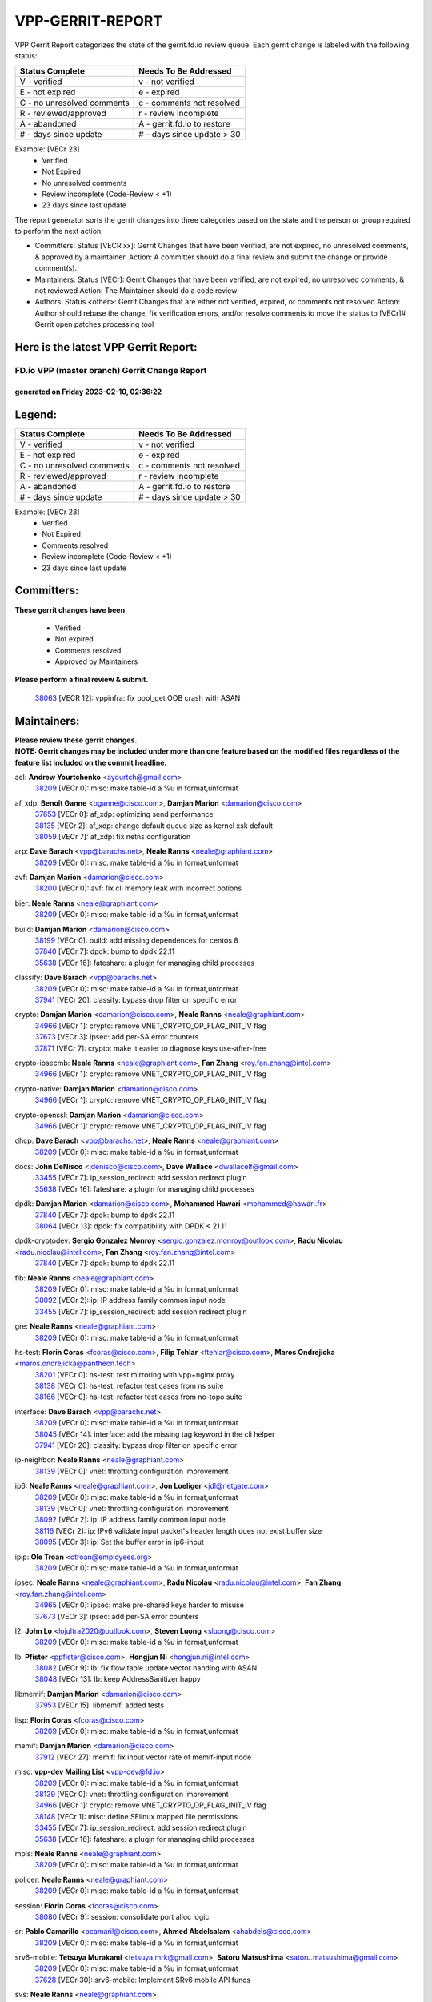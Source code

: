 #################
VPP-GERRIT-REPORT
#################

VPP Gerrit Report categorizes the state of the gerrit.fd.io review queue.  Each gerrit change is labeled with the following status:

========================== ===========================
Status Complete            Needs To Be Addressed
========================== ===========================
V - verified               v - not verified
E - not expired            e - expired
C - no unresolved comments c - comments not resolved
R - reviewed/approved      r - review incomplete
A - abandoned              A - gerrit.fd.io to restore
# - days since update      # - days since update > 30
========================== ===========================

Example: [VECr 23]
    - Verified
    - Not Expired
    - No unresolved comments
    - Review incomplete (Code-Review < +1)
    - 23 days since last update

The report generator sorts the gerrit changes into three categories based on the state and the person or group required to perform the next action:

- Committers:
  Status [VECR xx]: Gerrit Changes that have been verified, are not expired, no unresolved comments, & approved by a maintainer.
  Action: A committer should do a final review and submit the change or provide comment(s).

- Maintainers:
  Status [VECr]: Gerrit Changes that have been verified, are not expired, no unresolved comments, & not reviewed
  Action: The Maintainer should do a code review

- Authors:
  Status <other>: Gerrit Changes that are either not verified, expired, or comments not resolved
  Action: Author should rebase the change, fix verification errors, and/or resolve comments to move the status to [VECr]# Gerrit open patches processing tool

Here is the latest VPP Gerrit Report:
-------------------------------------

==============================================
FD.io VPP (master branch) Gerrit Change Report
==============================================
--------------------------------------------
generated on Friday 2023-02-10, 02:36:22
--------------------------------------------


Legend:
-------
========================== ===========================
Status Complete            Needs To Be Addressed
========================== ===========================
V - verified               v - not verified
E - not expired            e - expired
C - no unresolved comments c - comments not resolved
R - reviewed/approved      r - review incomplete
A - abandoned              A - gerrit.fd.io to restore
# - days since update      # - days since update > 30
========================== ===========================

Example: [VECr 23]
    - Verified
    - Not Expired
    - Comments resolved
    - Review incomplete (Code-Review < +1)
    - 23 days since last update


Committers:
-----------
| **These gerrit changes have been**

    - Verified
    - Not expired
    - Comments resolved
    - Approved by Maintainers

| **Please perform a final review & submit.**

  | `38063 <https:////gerrit.fd.io/r/c/vpp/+/38063>`_ [VECR 12]: vppinfra: fix pool_get OOB crash with ASAN

Maintainers:
------------
| **Please review these gerrit changes.**

| **NOTE: Gerrit changes may be included under more than one feature based on the modified files regardless of the feature list included on the commit headline.**

acl: **Andrew Yourtchenko** <ayourtch@gmail.com>
  | `38209 <https:////gerrit.fd.io/r/c/vpp/+/38209>`_ [VECr 0]: misc: make table-id a %u in format,unformat

af_xdp: **Benoît Ganne** <bganne@cisco.com>, **Damjan Marion** <damarion@cisco.com>
  | `37653 <https:////gerrit.fd.io/r/c/vpp/+/37653>`_ [VECr 0]: af_xdp: optimizing send performance
  | `38135 <https:////gerrit.fd.io/r/c/vpp/+/38135>`_ [VECr 2]: af_xdp: change default queue size as kernel xsk default
  | `38059 <https:////gerrit.fd.io/r/c/vpp/+/38059>`_ [VECr 7]: af_xdp: fix netns configuration

arp: **Dave Barach** <vpp@barachs.net>, **Neale Ranns** <neale@graphiant.com>
  | `38209 <https:////gerrit.fd.io/r/c/vpp/+/38209>`_ [VECr 0]: misc: make table-id a %u in format,unformat

avf: **Damjan Marion** <damarion@cisco.com>
  | `38200 <https:////gerrit.fd.io/r/c/vpp/+/38200>`_ [VECr 0]: avf: fix cli memory leak with incorrect options

bier: **Neale Ranns** <neale@graphiant.com>
  | `38209 <https:////gerrit.fd.io/r/c/vpp/+/38209>`_ [VECr 0]: misc: make table-id a %u in format,unformat

build: **Damjan Marion** <damarion@cisco.com>
  | `38199 <https:////gerrit.fd.io/r/c/vpp/+/38199>`_ [VECr 0]: build: add missing dependences for centos 8
  | `37840 <https:////gerrit.fd.io/r/c/vpp/+/37840>`_ [VECr 7]: dpdk: bump to dpdk 22.11
  | `35638 <https:////gerrit.fd.io/r/c/vpp/+/35638>`_ [VECr 16]: fateshare: a plugin for managing child processes

classify: **Dave Barach** <vpp@barachs.net>
  | `38209 <https:////gerrit.fd.io/r/c/vpp/+/38209>`_ [VECr 0]: misc: make table-id a %u in format,unformat
  | `37941 <https:////gerrit.fd.io/r/c/vpp/+/37941>`_ [VECr 20]: classify: bypass drop filter on specific error

crypto: **Damjan Marion** <damarion@cisco.com>, **Neale Ranns** <neale@graphiant.com>
  | `34966 <https:////gerrit.fd.io/r/c/vpp/+/34966>`_ [VECr 1]: crypto: remove VNET_CRYPTO_OP_FLAG_INIT_IV flag
  | `37673 <https:////gerrit.fd.io/r/c/vpp/+/37673>`_ [VECr 3]: ipsec: add per-SA error counters
  | `37871 <https:////gerrit.fd.io/r/c/vpp/+/37871>`_ [VECr 7]: crypto: make it easier to diagnose keys use-after-free

crypto-ipsecmb: **Neale Ranns** <neale@graphiant.com>, **Fan Zhang** <roy.fan.zhang@intel.com>
  | `34966 <https:////gerrit.fd.io/r/c/vpp/+/34966>`_ [VECr 1]: crypto: remove VNET_CRYPTO_OP_FLAG_INIT_IV flag

crypto-native: **Damjan Marion** <damarion@cisco.com>
  | `34966 <https:////gerrit.fd.io/r/c/vpp/+/34966>`_ [VECr 1]: crypto: remove VNET_CRYPTO_OP_FLAG_INIT_IV flag

crypto-openssl: **Damjan Marion** <damarion@cisco.com>
  | `34966 <https:////gerrit.fd.io/r/c/vpp/+/34966>`_ [VECr 1]: crypto: remove VNET_CRYPTO_OP_FLAG_INIT_IV flag

dhcp: **Dave Barach** <vpp@barachs.net>, **Neale Ranns** <neale@graphiant.com>
  | `38209 <https:////gerrit.fd.io/r/c/vpp/+/38209>`_ [VECr 0]: misc: make table-id a %u in format,unformat

docs: **John DeNisco** <jdenisco@cisco.com>, **Dave Wallace** <dwallacelf@gmail.com>
  | `33455 <https:////gerrit.fd.io/r/c/vpp/+/33455>`_ [VECr 7]: ip_session_redirect: add session redirect plugin
  | `35638 <https:////gerrit.fd.io/r/c/vpp/+/35638>`_ [VECr 16]: fateshare: a plugin for managing child processes

dpdk: **Damjan Marion** <damarion@cisco.com>, **Mohammed Hawari** <mohammed@hawari.fr>
  | `37840 <https:////gerrit.fd.io/r/c/vpp/+/37840>`_ [VECr 7]: dpdk: bump to dpdk 22.11
  | `38064 <https:////gerrit.fd.io/r/c/vpp/+/38064>`_ [VECr 13]: dpdk: fix compatibility with DPDK < 21.11

dpdk-cryptodev: **Sergio Gonzalez Monroy** <sergio.gonzalez.monroy@outlook.com>, **Radu Nicolau** <radu.nicolau@intel.com>, **Fan Zhang** <roy.fan.zhang@intel.com>
  | `37840 <https:////gerrit.fd.io/r/c/vpp/+/37840>`_ [VECr 7]: dpdk: bump to dpdk 22.11

fib: **Neale Ranns** <neale@graphiant.com>
  | `38209 <https:////gerrit.fd.io/r/c/vpp/+/38209>`_ [VECr 0]: misc: make table-id a %u in format,unformat
  | `38092 <https:////gerrit.fd.io/r/c/vpp/+/38092>`_ [VECr 2]: ip: IP address family common input node
  | `33455 <https:////gerrit.fd.io/r/c/vpp/+/33455>`_ [VECr 7]: ip_session_redirect: add session redirect plugin

gre: **Neale Ranns** <neale@graphiant.com>
  | `38209 <https:////gerrit.fd.io/r/c/vpp/+/38209>`_ [VECr 0]: misc: make table-id a %u in format,unformat

hs-test: **Florin Coras** <fcoras@cisco.com>, **Filip Tehlar** <ftehlar@cisco.com>, **Maros Ondrejicka** <maros.ondrejicka@pantheon.tech>
  | `38201 <https:////gerrit.fd.io/r/c/vpp/+/38201>`_ [VECr 0]: hs-test: test mirroring with vpp+nginx proxy
  | `38138 <https:////gerrit.fd.io/r/c/vpp/+/38138>`_ [VECr 0]: hs-test: refactor test cases from ns suite
  | `38166 <https:////gerrit.fd.io/r/c/vpp/+/38166>`_ [VECr 0]: hs-test: refactor test cases from no-topo suite

interface: **Dave Barach** <vpp@barachs.net>
  | `38209 <https:////gerrit.fd.io/r/c/vpp/+/38209>`_ [VECr 0]: misc: make table-id a %u in format,unformat
  | `38045 <https:////gerrit.fd.io/r/c/vpp/+/38045>`_ [VECr 14]: interface: add the missing tag keyword in the cli helper
  | `37941 <https:////gerrit.fd.io/r/c/vpp/+/37941>`_ [VECr 20]: classify: bypass drop filter on specific error

ip-neighbor: **Neale Ranns** <neale@graphiant.com>
  | `38139 <https:////gerrit.fd.io/r/c/vpp/+/38139>`_ [VECr 0]: vnet: throttling configuration improvement

ip6: **Neale Ranns** <neale@graphiant.com>, **Jon Loeliger** <jdl@netgate.com>
  | `38209 <https:////gerrit.fd.io/r/c/vpp/+/38209>`_ [VECr 0]: misc: make table-id a %u in format,unformat
  | `38139 <https:////gerrit.fd.io/r/c/vpp/+/38139>`_ [VECr 0]: vnet: throttling configuration improvement
  | `38092 <https:////gerrit.fd.io/r/c/vpp/+/38092>`_ [VECr 2]: ip: IP address family common input node
  | `38116 <https:////gerrit.fd.io/r/c/vpp/+/38116>`_ [VECr 2]: ip: IPv6 validate input packet's header length does not exist buffer size
  | `38095 <https:////gerrit.fd.io/r/c/vpp/+/38095>`_ [VECr 3]: ip: Set the buffer error in ip6-input

ipip: **Ole Troan** <otroan@employees.org>
  | `38209 <https:////gerrit.fd.io/r/c/vpp/+/38209>`_ [VECr 0]: misc: make table-id a %u in format,unformat

ipsec: **Neale Ranns** <neale@graphiant.com>, **Radu Nicolau** <radu.nicolau@intel.com>, **Fan Zhang** <roy.fan.zhang@intel.com>
  | `34965 <https:////gerrit.fd.io/r/c/vpp/+/34965>`_ [VECr 0]: ipsec: make pre-shared keys harder to misuse
  | `37673 <https:////gerrit.fd.io/r/c/vpp/+/37673>`_ [VECr 3]: ipsec: add per-SA error counters

l2: **John Lo** <lojultra2020@outlook.com>, **Steven Luong** <sluong@cisco.com>
  | `38209 <https:////gerrit.fd.io/r/c/vpp/+/38209>`_ [VECr 0]: misc: make table-id a %u in format,unformat

lb: **Pfister** <ppfister@cisco.com>, **Hongjun Ni** <hongjun.ni@intel.com>
  | `38082 <https:////gerrit.fd.io/r/c/vpp/+/38082>`_ [VECr 9]: lb: fix flow table update vector handing with ASAN
  | `38048 <https:////gerrit.fd.io/r/c/vpp/+/38048>`_ [VECr 13]: lb: keep AddressSanitizer happy

libmemif: **Damjan Marion** <damarion@cisco.com>
  | `37953 <https:////gerrit.fd.io/r/c/vpp/+/37953>`_ [VECr 15]: libmemif: added tests

lisp: **Florin Coras** <fcoras@cisco.com>
  | `38209 <https:////gerrit.fd.io/r/c/vpp/+/38209>`_ [VECr 0]: misc: make table-id a %u in format,unformat

memif: **Damjan Marion** <damarion@cisco.com>
  | `37912 <https:////gerrit.fd.io/r/c/vpp/+/37912>`_ [VECr 27]: memif: fix input vector rate of memif-input node

misc: **vpp-dev Mailing List** <vpp-dev@fd.io>
  | `38209 <https:////gerrit.fd.io/r/c/vpp/+/38209>`_ [VECr 0]: misc: make table-id a %u in format,unformat
  | `38139 <https:////gerrit.fd.io/r/c/vpp/+/38139>`_ [VECr 0]: vnet: throttling configuration improvement
  | `34966 <https:////gerrit.fd.io/r/c/vpp/+/34966>`_ [VECr 1]: crypto: remove VNET_CRYPTO_OP_FLAG_INIT_IV flag
  | `38148 <https:////gerrit.fd.io/r/c/vpp/+/38148>`_ [VECr 1]: misc: define SElinux mapped file permissions
  | `33455 <https:////gerrit.fd.io/r/c/vpp/+/33455>`_ [VECr 7]: ip_session_redirect: add session redirect plugin
  | `35638 <https:////gerrit.fd.io/r/c/vpp/+/35638>`_ [VECr 16]: fateshare: a plugin for managing child processes

mpls: **Neale Ranns** <neale@graphiant.com>
  | `38209 <https:////gerrit.fd.io/r/c/vpp/+/38209>`_ [VECr 0]: misc: make table-id a %u in format,unformat

policer: **Neale Ranns** <neale@graphiant.com>
  | `38209 <https:////gerrit.fd.io/r/c/vpp/+/38209>`_ [VECr 0]: misc: make table-id a %u in format,unformat

session: **Florin Coras** <fcoras@cisco.com>
  | `38080 <https:////gerrit.fd.io/r/c/vpp/+/38080>`_ [VECr 9]: session: consolidate port alloc logic

sr: **Pablo Camarillo** <pcamaril@cisco.com>, **Ahmed Abdelsalam** <ahabdels@cisco.com>
  | `38209 <https:////gerrit.fd.io/r/c/vpp/+/38209>`_ [VECr 0]: misc: make table-id a %u in format,unformat

srv6-mobile: **Tetsuya Murakami** <tetsuya.mrk@gmail.com>, **Satoru Matsushima** <satoru.matsushima@gmail.com>
  | `38209 <https:////gerrit.fd.io/r/c/vpp/+/38209>`_ [VECr 0]: misc: make table-id a %u in format,unformat
  | `37628 <https:////gerrit.fd.io/r/c/vpp/+/37628>`_ [VECr 30]: srv6-mobile: Implement SRv6 mobile API funcs

svs: **Neale Ranns** <neale@graphiant.com>
  | `38209 <https:////gerrit.fd.io/r/c/vpp/+/38209>`_ [VECr 0]: misc: make table-id a %u in format,unformat

tcp: **Florin Coras** <fcoras@cisco.com>
  | `38209 <https:////gerrit.fd.io/r/c/vpp/+/38209>`_ [VECr 0]: misc: make table-id a %u in format,unformat
  | `38080 <https:////gerrit.fd.io/r/c/vpp/+/38080>`_ [VECr 9]: session: consolidate port alloc logic

teib: **Neale Ranns** <neale@graphiant.com>
  | `38209 <https:////gerrit.fd.io/r/c/vpp/+/38209>`_ [VECr 0]: misc: make table-id a %u in format,unformat

tests: **Klement Sekera** <klement.sekera@gmail.com>, **Paul Vinciguerra** <pvinci@vinciconsulting.com>
  | `38116 <https:////gerrit.fd.io/r/c/vpp/+/38116>`_ [VECr 2]: ip: IPv6 validate input packet's header length does not exist buffer size
  | `38095 <https:////gerrit.fd.io/r/c/vpp/+/38095>`_ [VECr 3]: ip: Set the buffer error in ip6-input
  | `37673 <https:////gerrit.fd.io/r/c/vpp/+/37673>`_ [VECr 3]: ipsec: add per-SA error counters
  | `33455 <https:////gerrit.fd.io/r/c/vpp/+/33455>`_ [VECr 7]: ip_session_redirect: add session redirect plugin
  | `37829 <https:////gerrit.fd.io/r/c/vpp/+/37829>`_ [VECr 12]: tests: support tmp-dir on different filesystem
  | `38042 <https:////gerrit.fd.io/r/c/vpp/+/38042>`_ [VECr 14]: tests: enhance counter comparison error message
  | `38041 <https:////gerrit.fd.io/r/c/vpp/+/38041>`_ [VECr 14]: tests: refactor extra_vpp_punt_config
  | `37628 <https:////gerrit.fd.io/r/c/vpp/+/37628>`_ [VECr 30]: srv6-mobile: Implement SRv6 mobile API funcs

udp: **Florin Coras** <fcoras@cisco.com>
  | `38209 <https:////gerrit.fd.io/r/c/vpp/+/38209>`_ [VECr 0]: misc: make table-id a %u in format,unformat
  | `38080 <https:////gerrit.fd.io/r/c/vpp/+/38080>`_ [VECr 9]: session: consolidate port alloc logic

unittest: **Dave Barach** <vpp@barachs.net>, **Florin Coras** <fcoras@cisco.com>
  | `38209 <https:////gerrit.fd.io/r/c/vpp/+/38209>`_ [VECr 0]: misc: make table-id a %u in format,unformat
  | `34966 <https:////gerrit.fd.io/r/c/vpp/+/34966>`_ [VECr 1]: crypto: remove VNET_CRYPTO_OP_FLAG_INIT_IV flag

urpf: **Neale Ranns** <neale@graphiant.com>
  | `38209 <https:////gerrit.fd.io/r/c/vpp/+/38209>`_ [VECr 0]: misc: make table-id a %u in format,unformat

vat: **Dave Barach** <vpp@barachs.net>
  | `38209 <https:////gerrit.fd.io/r/c/vpp/+/38209>`_ [VECr 0]: misc: make table-id a %u in format,unformat

vcl: **Florin Coras** <fcoras@cisco.com>
  | `38155 <https:////gerrit.fd.io/r/c/vpp/+/38155>`_ [VECr 2]: vcl: improve vls handling of shared listeners
  | `38162 <https:////gerrit.fd.io/r/c/vpp/+/38162>`_ [VECr 2]: vcl: handle lt events in epoll ctl
  | `37088 <https:////gerrit.fd.io/r/c/vpp/+/37088>`_ [VECr 13]: misc: patch to test CI infra changes

vlib: **Dave Barach** <vpp@barachs.net>, **Damjan Marion** <damarion@cisco.com>
  | `38196 <https:////gerrit.fd.io/r/c/vpp/+/38196>`_ [VECr 0]: vppinfra: display only the 1st 50 memory traces by default
  | `38062 <https:////gerrit.fd.io/r/c/vpp/+/38062>`_ [VECr 13]: stats: fix node name compatison

vpp-swan: **Fan Zhang** <roy.fan.zhang@intel.com>, **Gabriel Oginski** <gabrielx.oginski@intel.com>
  | `38130 <https:////gerrit.fd.io/r/c/vpp/+/38130>`_ [VECr 6]: vpp-swan: removed adding the same rule in SPD

vppinfra: **Dave Barach** <vpp@barachs.net>
  | `38209 <https:////gerrit.fd.io/r/c/vpp/+/38209>`_ [VECr 0]: misc: make table-id a %u in format,unformat
  | `34965 <https:////gerrit.fd.io/r/c/vpp/+/34965>`_ [VECr 0]: ipsec: make pre-shared keys harder to misuse
  | `38196 <https:////gerrit.fd.io/r/c/vpp/+/38196>`_ [VECr 0]: vppinfra: display only the 1st 50 memory traces by default
  | `38175 <https:////gerrit.fd.io/r/c/vpp/+/38175>`_ [VECr 1]: vppinfra: fix memory traces

wireguard: **Artem Glazychev** <artem.glazychev@xored.com>, **Fan Zhang** <roy.fan.zhang@intel.com>
  | `38004 <https:////gerrit.fd.io/r/c/vpp/+/38004>`_ [VECr 0]: wireguard: move buffer when insufficient pre_data left
  | `38209 <https:////gerrit.fd.io/r/c/vpp/+/38209>`_ [VECr 0]: misc: make table-id a %u in format,unformat

Authors:
--------
**Please rebase and fix verification failures on these gerrit changes.**

** Lawrence chen** <326942298@qq.com>:

  | `37066 <https:////gerrit.fd.io/r/c/vpp/+/37066>`_ [veC 157]: api trace data about is_mp_safe is opposite，when is_mp_safe is 1, the ed->barrier is 0, so enum_strings[0] shoud be "mp-safe".
  | `37068 <https:////gerrit.fd.io/r/c/vpp/+/37068>`_ [veC 160]: api trace data about is_mp_safe is opposite，when is_mp_safe is 1, the ed->barrier is 0, so enum_strings[0] shoud be "mp-safe".

**Alexander Skorichenko** <askorichenko@netgate.com>:

  | `38011 <https:////gerrit.fd.io/r/c/vpp/+/38011>`_ [vEC 13]: wireguard: move buffer when insufficient pre_data left
  | `37656 <https:////gerrit.fd.io/r/c/vpp/+/37656>`_ [Vec 59]: arp: fix arp request for ip4-glean node

**Andrew Yourtchenko** <ayourtch@gmail.com>:

  | `32164 <https:////gerrit.fd.io/r/c/vpp/+/32164>`_ [VeC 79]: acl: change the algorithm for cleaning the sessions from purgatory

**Arthur de Kerhor** <arthurdekerhor@gmail.com>:

  | `32695 <https:////gerrit.fd.io/r/c/vpp/+/32695>`_ [Vec 52]: ip: add support for buffer offload metadata in ip midchain

**Atzm Watanabe** <atzmism@gmail.com>:

  | `36935 <https:////gerrit.fd.io/r/c/vpp/+/36935>`_ [VeC 156]: ikev2: accept rekey request for IKE SA

**Benoît Ganne** <bganne@cisco.com>:

  | `37313 <https:////gerrit.fd.io/r/c/vpp/+/37313>`_ [VeC 121]: build: add sanitizer option to configure script

**Christian Svensson** <blue@cmd.nu>:

  | `38147 <https:////gerrit.fd.io/r/c/vpp/+/38147>`_ [vEC 2]: build: add Rocky Linux 9 support

**Daniel Beres** <dberes@cisco.com>:

  | `37071 <https:////gerrit.fd.io/r/c/vpp/+/37071>`_ [VEc 15]: ebuild: adding libmemif to debian packages

**Dastin Wilski** <dastin.wilski@gmail.com>:

  | `37836 <https:////gerrit.fd.io/r/c/vpp/+/37836>`_ [VEc 6]: dpdk-cryptodev: enq/deq scheme rework
  | `37835 <https:////gerrit.fd.io/r/c/vpp/+/37835>`_ [Vec 56]: crypto-ipsecmb: crypto_key prefetch and unrolling for aes-gcm
  | `37060 <https:////gerrit.fd.io/r/c/vpp/+/37060>`_ [VeC 159]: ipsec: esp_encrypt prefetch and unroll

**Dave Wallace** <dwallacelf@gmail.com>:

  | `37420 <https:////gerrit.fd.io/r/c/vpp/+/37420>`_ [Vec 84]: tests: remove intermittent failing tests on vpp_debug image

**Duncan Eastoe** <duncaneastoe+github@gmail.com>:

  | `37750 <https:////gerrit.fd.io/r/c/vpp/+/37750>`_ [VeC 63]: stats: fix memory leak in stat_segment_dump_r()

**Dzmitry Sautsa** <dzmitry.sautsa@nokia.com>:

  | `37296 <https:////gerrit.fd.io/r/c/vpp/+/37296>`_ [VeC 118]: dpdk: use adapter MTU in max_frame_size setting

**Filip Varga** <fivarga@cisco.com>:

  | `35444 <https:////gerrit.fd.io/r/c/vpp/+/35444>`_ [veC 106]: nat: nat44-ed cleanup & improvements
  | `35966 <https:////gerrit.fd.io/r/c/vpp/+/35966>`_ [veC 106]: nat: nat44-ed update timeout api
  | `35903 <https:////gerrit.fd.io/r/c/vpp/+/35903>`_ [VeC 106]: nat: nat66 cli bug fix
  | `34929 <https:////gerrit.fd.io/r/c/vpp/+/34929>`_ [veC 106]: nat: det44 map configuration improvements
  | `36724 <https:////gerrit.fd.io/r/c/vpp/+/36724>`_ [VeC 106]: nat: fixing incosistency in use of sw_if_index
  | `36480 <https:////gerrit.fd.io/r/c/vpp/+/36480>`_ [VeC 106]: nat: nat64 fix add_del calls requirements

**Gabriel Oginski** <gabrielx.oginski@intel.com>:

  | `37764 <https:////gerrit.fd.io/r/c/vpp/+/37764>`_ [VEc 2]: wireguard: under-load state determination update

**GaoChX** <chiso.gao@gmail.com>:

  | `37010 <https:////gerrit.fd.io/r/c/vpp/+/37010>`_ [VeC 31]: interface: fix crash if vnet_hw_if_get_rx_queue return zero
  | `37153 <https:////gerrit.fd.io/r/c/vpp/+/37153>`_ [VeC 31]: nat: nat44-ed get out2in workers failed for static mapping without port

**Hedi Bouattour** <hedibouattour2010@gmail.com>:

  | `37248 <https:////gerrit.fd.io/r/c/vpp/+/37248>`_ [VeC 135]: urpf: add show urpf cli

**Huawei LI** <lihuawei_zzu@163.com>:

  | `37727 <https:////gerrit.fd.io/r/c/vpp/+/37727>`_ [Vec 57]: nat: make nat44 session limit api reinit flow_hash with new buckets.
  | `37726 <https:////gerrit.fd.io/r/c/vpp/+/37726>`_ [Vec 68]: nat: fix crash when set nat44 session limit with nonexisted vrf.
  | `37379 <https:////gerrit.fd.io/r/c/vpp/+/37379>`_ [VeC 79]: policer: fix crash when delete interface policer classify.
  | `37651 <https:////gerrit.fd.io/r/c/vpp/+/37651>`_ [VeC 79]: classify: fix classify session cli.

**Jing Peng** <jing@meter.com>:

  | `36578 <https:////gerrit.fd.io/r/c/vpp/+/36578>`_ [VeC 106]: nat: fix nat44-ed outside address selection
  | `36597 <https:////gerrit.fd.io/r/c/vpp/+/36597>`_ [VeC 106]: nat: fix nat44-ed API
  | `37058 <https:////gerrit.fd.io/r/c/vpp/+/37058>`_ [VeC 162]: vppapigen: fix json build error

**Kai Luo** <kailuo.nk@gmail.com>:

  | `37269 <https:////gerrit.fd.io/r/c/vpp/+/37269>`_ [VeC 124]: memif: fix uninitialized variable warning

**Leyi Rong** <leyi.rong@intel.com>:

  | `37853 <https:////gerrit.fd.io/r/c/vpp/+/37853>`_ [VeC 49]: avf: performance optimization when CLIB_HAVE_VEC512 is enabled

**Luo Yaozu** <luoyaozu@foxmail.com>:

  | `37691 <https:////gerrit.fd.io/r/c/vpp/+/37691>`_ [VeC 42]: vlib: fix vlib_log for elog

**Matz von Finckenstein** <matz.vf@gmail.com>:

  | `38091 <https:////gerrit.fd.io/r/c/vpp/+/38091>`_ [VEc 6]: stats: Updated go version URL for the install script Added log flag to pass in logging file destination as an alternate logging destination from syslog

**Maxime Peim** <mpeim@cisco.com>:

  | `37865 <https:////gerrit.fd.io/r/c/vpp/+/37865>`_ [VEc 15]: ipsec: huge anti-replay window support

**Miguel Borges de Freitas** <miguel-r-freitas@alticelabs.com>:

  | `37532 <https:////gerrit.fd.io/r/c/vpp/+/37532>`_ [Vec 65]: cnat: fix cnat_translation_cli_add_del call for del with INVALID_INDEX

**Miklos Tirpak** <miklos.tirpak@gmail.com>:

  | `36021 <https:////gerrit.fd.io/r/c/vpp/+/36021>`_ [VeC 106]: nat: fix tcp session reopen in nat44-ed

**Mohammed HAWARI** <momohawari@gmail.com>:

  | `33726 <https:////gerrit.fd.io/r/c/vpp/+/33726>`_ [VeC 120]: vlib: introduce an inter worker interrupts efds

**Nathan Skrzypczak** <nathan.skrzypczak@gmail.com>:

  | `34713 <https:////gerrit.fd.io/r/c/vpp/+/34713>`_ [VeC 126]: vppinfra: improve & test abstract socket
  | `31449 <https:////gerrit.fd.io/r/c/vpp/+/31449>`_ [veC 132]: cnat: dont compute offloaded cksums
  | `32820 <https:////gerrit.fd.io/r/c/vpp/+/32820>`_ [VeC 132]: cnat: better cnat snat-policy cli
  | `33264 <https:////gerrit.fd.io/r/c/vpp/+/33264>`_ [VeC 132]: pbl: Port based balancer
  | `32821 <https:////gerrit.fd.io/r/c/vpp/+/32821>`_ [VeC 132]: cnat: add ip/client bihash
  | `29748 <https:////gerrit.fd.io/r/c/vpp/+/29748>`_ [VeC 132]: cnat: remove rwlock on ts
  | `34108 <https:////gerrit.fd.io/r/c/vpp/+/34108>`_ [VeC 132]: cnat: flag to disable rsession
  | `32271 <https:////gerrit.fd.io/r/c/vpp/+/32271>`_ [VeC 132]: memif: add support for ns abstract sockets

**Ole Troan** <otroan@employees.org>:

  | `37766 <https:////gerrit.fd.io/r/c/vpp/+/37766>`_ [veC 57]: papi: vla list of fixed strings

**Sergey Matov** <sergey.matov@travelping.com>:

  | `31319 <https:////gerrit.fd.io/r/c/vpp/+/31319>`_ [VeC 106]: nat: DET: Allow unknown protocol translation

**Stanislav Zaikin** <zstaseg@gmail.com>:

  | `36110 <https:////gerrit.fd.io/r/c/vpp/+/36110>`_ [VEc 16]: virtio: allocate frame per interface

**Takanori Hirano** <me@hrntknr.net>:

  | `36781 <https:////gerrit.fd.io/r/c/vpp/+/36781>`_ [VeC 170]: ip6-nd: add fixed flag

**Takeru Hayasaka** <hayatake396@gmail.com>:

  | `37863 <https:////gerrit.fd.io/r/c/vpp/+/37863>`_ [VEc 4]: sr: support define src ipv6 per encap policy
  | `37939 <https:////gerrit.fd.io/r/c/vpp/+/37939>`_ [VEc 7]: ip: support flow-hash gtpv1teid

**Ted Chen** <znscnchen@gmail.com>:

  | `37162 <https:////gerrit.fd.io/r/c/vpp/+/37162>`_ [VeC 106]: nat: fix the wrong unformat type
  | `36790 <https:////gerrit.fd.io/r/c/vpp/+/36790>`_ [VeC 133]: map: lpm 128 lookup error.
  | `37143 <https:////gerrit.fd.io/r/c/vpp/+/37143>`_ [VeC 145]: classify: remove unnecessary reallocation

**Tianyu Li** <tianyu.li@arm.com>:

  | `37530 <https:////gerrit.fd.io/r/c/vpp/+/37530>`_ [vec 104]: dpdk: fix interface name w/ the same PCI bus/slot/function

**Vladimir Bernolak** <vladimir.bernolak@pantheon.tech>:

  | `36723 <https:////gerrit.fd.io/r/c/vpp/+/36723>`_ [VeC 106]: nat: det44 map configuration improvements + tests

**Vladislav Grishenko** <themiron@mail.ru>:

  | `35796 <https:////gerrit.fd.io/r/c/vpp/+/35796>`_ [VeC 66]: vlib: avoid non-mp-safe cli process node updates
  | `37241 <https:////gerrit.fd.io/r/c/vpp/+/37241>`_ [VeC 73]: nat: fix nat44_ed set_session_limit crash
  | `37263 <https:////gerrit.fd.io/r/c/vpp/+/37263>`_ [VeC 106]: nat: add nat44-ed session filtering by fib table
  | `37264 <https:////gerrit.fd.io/r/c/vpp/+/37264>`_ [VeC 106]: nat: fix nat44-ed outside address distribution
  | `37270 <https:////gerrit.fd.io/r/c/vpp/+/37270>`_ [VeC 134]: vppinfra: fix pool free bitmap allocation
  | `35721 <https:////gerrit.fd.io/r/c/vpp/+/35721>`_ [VeC 140]: vlib: stop worker threads on main loop exit
  | `35726 <https:////gerrit.fd.io/r/c/vpp/+/35726>`_ [VeC 140]: papi: fix socket api max message id calculation

**Vratko Polak** <vrpolak@cisco.com>:

  | `22575 <https:////gerrit.fd.io/r/c/vpp/+/22575>`_ [VEc 24]: api: fix vl_socket_write_ready
  | `37083 <https:////gerrit.fd.io/r/c/vpp/+/37083>`_ [Vec 148]: avf: tolerate socket events in avf_process_request

**Xiaoming Jiang** <jiangxiaoming@outlook.com>:

  | `38214 <https:////gerrit.fd.io/r/c/vpp/+/38214>`_ [vEC 0]: misc: fix feature dispatch possible crashed when feature config changed by user
  | `37820 <https:////gerrit.fd.io/r/c/vpp/+/37820>`_ [VEc 22]: api: fix api msg thread safe setting not work
  | `37793 <https:////gerrit.fd.io/r/c/vpp/+/37793>`_ [VeC 59]: dpdk: plugin init should be protect by thread barrier
  | `37789 <https:////gerrit.fd.io/r/c/vpp/+/37789>`_ [VeC 61]: vlib: fix ASAN fake stack size set error when switching to process
  | `37777 <https:////gerrit.fd.io/r/c/vpp/+/37777>`_ [VeC 63]: stats: fix node name compare error when updating stats segment
  | `37776 <https:////gerrit.fd.io/r/c/vpp/+/37776>`_ [VeC 63]: vlib: fix macro define command not work in startup config exec script
  | `37719 <https:////gerrit.fd.io/r/c/vpp/+/37719>`_ [VeC 72]: crypto: fix async frame memory crash if frame pool expanded when using
  | `37681 <https:////gerrit.fd.io/r/c/vpp/+/37681>`_ [Vec 75]: udp: hand off packet to right session thread
  | `36704 <https:////gerrit.fd.io/r/c/vpp/+/36704>`_ [VeC 106]: nat: auto forward inbound packet for local server session app with snat
  | `37492 <https:////gerrit.fd.io/r/c/vpp/+/37492>`_ [VeC 111]: api: fix memory error with pending_rpc_requests in multi-thread environment
  | `37427 <https:////gerrit.fd.io/r/c/vpp/+/37427>`_ [veC 116]: crypto: fix crypto dequeue handlers should be setted by VNET_CRYPTO_ASYNC_OP_XX
  | `37376 <https:////gerrit.fd.io/r/c/vpp/+/37376>`_ [VeC 123]: vlib: unix cli - fix input's buffer may be freed when using
  | `37375 <https:////gerrit.fd.io/r/c/vpp/+/37375>`_ [VeC 124]: ipsec: fix ipsec linked key not freed when sa deleted
  | `36808 <https:////gerrit.fd.io/r/c/vpp/+/36808>`_ [Vec 164]: arp: add support for Microsoft NLB unicast

**Xie Long** <barryxie@tencent.com>:

  | `30268 <https:////gerrit.fd.io/r/c/vpp/+/30268>`_ [veC 161]: ip: fixup crash when reassemble a lots of fragments.

**Yong Liu** <yong.liu@intel.com>:

  | `37821 <https:////gerrit.fd.io/r/c/vpp/+/37821>`_ [Vec 58]: session: map new segment when dma enabled
  | `37819 <https:////gerrit.fd.io/r/c/vpp/+/37819>`_ [VeC 58]: vlib: pre-alloc dma batch structure
  | `37823 <https:////gerrit.fd.io/r/c/vpp/+/37823>`_ [veC 58]: memif: support dma option
  | `37572 <https:////gerrit.fd.io/r/c/vpp/+/37572>`_ [VeC 58]: vlib: support dma map extended memory
  | `37574 <https:////gerrit.fd.io/r/c/vpp/+/37574>`_ [VeC 58]: dma_intel: add cbdma device support
  | `37573 <https:////gerrit.fd.io/r/c/vpp/+/37573>`_ [VeC 58]: dma_intel: add native dsa device driver

**jinhui li** <lijh_7@chinatelecom.cn>:

  | `36901 <https:////gerrit.fd.io/r/c/vpp/+/36901>`_ [VeC 147]: interface: fix 4 or more interfaces equality comparison bug with xor operation using (a^a)^(b^b)

**jinshaohui** <jinsh11@chinatelecom.cn>:

  | `30929 <https:////gerrit.fd.io/r/c/vpp/+/30929>`_ [Vec 86]: vppinfra: fix memory issue in mhash
  | `37297 <https:////gerrit.fd.io/r/c/vpp/+/37297>`_ [Vec 89]: ping: fix ping ipv6 address set packet size greater than  mtu,packet drop

**mahdi varasteh** <mahdy.varasteh@gmail.com>:

  | `36726 <https:////gerrit.fd.io/r/c/vpp/+/36726>`_ [veC 74]: nat: add local addresses correctly in nat lb static mapping
  | `37566 <https:////gerrit.fd.io/r/c/vpp/+/37566>`_ [veC 94]: policer: add policer classify to output path
  | `34812 <https:////gerrit.fd.io/r/c/vpp/+/34812>`_ [Vec 106]: interface: more cleaning after set flags is failed in vnet_create_sw_interface

**steven luong** <sluong@cisco.com>:

  | `37105 <https:////gerrit.fd.io/r/c/vpp/+/37105>`_ [VeC 120]: vppinfra: add time error counters to stats segment

Legend:
-------
========================== ===========================
Status Complete            Needs To Be Addressed
========================== ===========================
V - verified               v - not verified
E - not expired            e - expired
C - no unresolved comments c - comments not resolved
R - reviewed/approved      r - review incomplete
A - abandoned              A - gerrit.fd.io to restore
# - days since update      # - days since update > 30
========================== ===========================

Example: [VECr 23]
    - Verified
    - Not Expired
    - Comments resolved
    - Review incomplete (Code-Review < +1)
    - 23 days since last update


Statistics:
-----------
================ ===
Patches assigned
================ ===
authors          97
maintainers      41
committers       1
abandoned        0
================ ===

